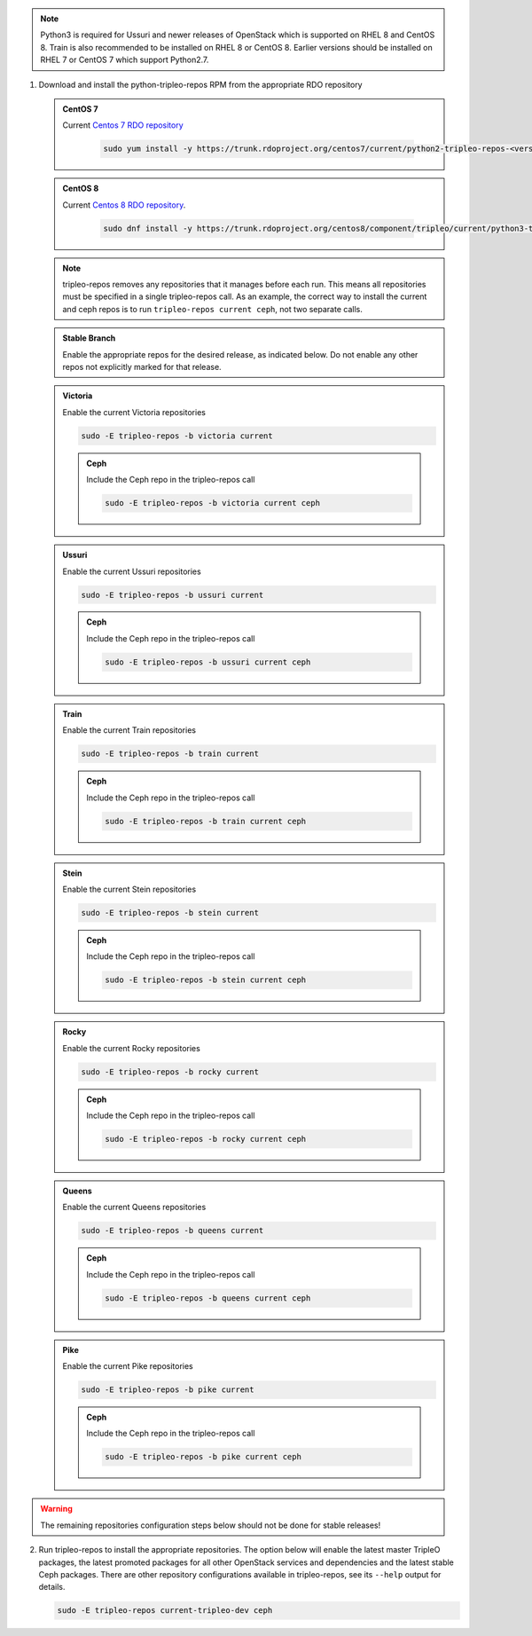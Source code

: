 .. This should be changed to something more user-friendly like http://tripleo.org/tripleo-repos.rpm

.. note::
   Python3 is required for Ussuri and newer releases of OpenStack which is supported on RHEL 8
   and CentOS 8. Train is also recommended to be installed on RHEL 8 or CentOS 8. Earlier versions
   should be installed on RHEL 7 or CentOS 7 which support Python2.7.

#. Download and install the python-tripleo-repos RPM from
   the appropriate RDO repository

   .. admonition:: CentOS 7
      :class: centos7

      Current `Centos 7 RDO repository <https://trunk.rdoproject.org/centos7/current/>`_

       .. code-block:: bash

          sudo yum install -y https://trunk.rdoproject.org/centos7/current/python2-tripleo-repos-<version>.el7.centos.noarch.rpm

   .. admonition:: CentOS 8
      :class: centos8

      Current `Centos 8 RDO repository <https://trunk.rdoproject.org/centos8/component/tripleo/current/>`_.

       .. code-block:: bash

          sudo dnf install -y https://trunk.rdoproject.org/centos8/component/tripleo/current/python3-tripleo-repos-<version>.el8.noarch.rpm

   .. note::

      tripleo-repos removes any repositories that it manages before each run.
      This means all repositories must be specified in a single tripleo-repos
      call. As an example, the correct way to install the current and ceph repos
      is to run ``tripleo-repos current ceph``, not two separate calls.

   .. admonition:: Stable Branch
      :class: stable

      Enable the appropriate repos for the desired release, as indicated below.
      Do not enable any other repos not explicitly marked for that release.

   .. admonition:: Victoria
      :class: victoria utov

      Enable the current Victoria repositories

      .. code-block:: bash

         sudo -E tripleo-repos -b victoria current

      .. admonition:: Ceph
         :class: ceph

         Include the Ceph repo in the tripleo-repos call

         .. code-block:: bash

            sudo -E tripleo-repos -b victoria current ceph

   .. admonition:: Ussuri
      :class: ussuri ttou

      Enable the current Ussuri repositories

      .. code-block:: bash

         sudo -E tripleo-repos -b ussuri current

      .. admonition:: Ceph
         :class: ceph

         Include the Ceph repo in the tripleo-repos call

         .. code-block:: bash

            sudo -E tripleo-repos -b ussuri current ceph

   .. admonition:: Train
      :class: train stot

      Enable the current Train repositories

      .. code-block:: bash

         sudo -E tripleo-repos -b train current

      .. admonition:: Ceph
         :class: ceph

         Include the Ceph repo in the tripleo-repos call

         .. code-block:: bash

            sudo -E tripleo-repos -b train current ceph

   .. admonition:: Stein
      :class: stein rtos

      Enable the current Stein repositories

      .. code-block:: bash

         sudo -E tripleo-repos -b stein current

      .. admonition:: Ceph
         :class: ceph

         Include the Ceph repo in the tripleo-repos call

         .. code-block:: bash

            sudo -E tripleo-repos -b stein current ceph

   .. admonition:: Rocky
      :class: rocky qtor

      Enable the current Rocky repositories

      .. code-block:: bash

         sudo -E tripleo-repos -b rocky current

      .. admonition:: Ceph
         :class: ceph

         Include the Ceph repo in the tripleo-repos call

         .. code-block:: bash

            sudo -E tripleo-repos -b rocky current ceph

   .. admonition:: Queens
      :class: queens ptoq

      Enable the current Queens repositories

      .. code-block:: bash

         sudo -E tripleo-repos -b queens current

      .. admonition:: Ceph
         :class: ceph

         Include the Ceph repo in the tripleo-repos call

         .. code-block:: bash

            sudo -E tripleo-repos -b queens current ceph

   .. admonition:: Pike
      :class: pike otop

      Enable the current Pike repositories

      .. code-block:: bash

         sudo -E tripleo-repos -b pike current

      .. admonition:: Ceph
         :class: ceph

         Include the Ceph repo in the tripleo-repos call

         .. code-block:: bash

            sudo -E tripleo-repos -b pike current ceph

.. warning::

   The remaining repositories configuration steps below should not be done for
   stable releases!

2. Run tripleo-repos to install the appropriate repositories.  The option below
   will enable the latest master TripleO packages, the latest promoted
   packages for all other OpenStack services and dependencies and the latest
   stable Ceph packages. There are other repository configurations available in
   tripleo-repos, see its ``--help`` output for details.

   .. code-block:: bash

      sudo -E tripleo-repos current-tripleo-dev ceph
